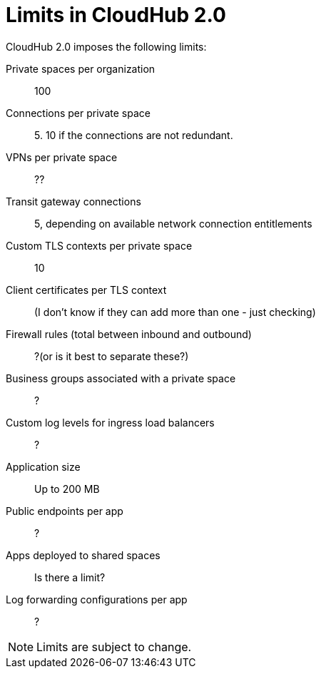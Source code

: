 = Limits in CloudHub 2.0

CloudHub 2.0 imposes the following limits:

Private spaces per organization:: 100

Connections per private space:: 5. 10 if the connections are not redundant.

VPNs per private space:: ??

Transit gateway connections:: 5, depending on available network connection entitlements

Custom TLS contexts per private space:: 10

Client certificates per TLS context:: (I don't know if they can add more than one - just checking)

Firewall rules (total between inbound and outbound):: ?(or is it best to separate these?)

Business groups associated with a private space:: ?

Custom log levels for ingress load balancers:: ?

Application size:: Up to 200 MB

Public endpoints per app:: ?

Apps deployed to shared spaces:: Is there a limit?

Log forwarding configurations per app:: ?


[NOTE]
Limits are subject to change.
